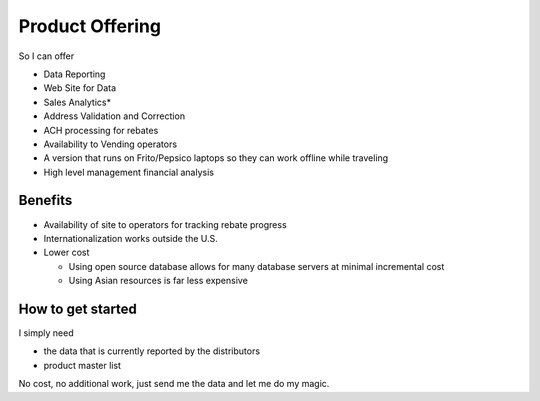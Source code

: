 Product Offering
----------------
So I can offer

* Data Reporting
* Web Site for Data
* Sales Analytics*
* Address Validation and Correction
* ACH processing for rebates
* Availability to Vending operators
* A version that runs on Frito/Pepsico laptops so they can work offline while traveling
* High level management financial analysis

Benefits
********

* Availability of site to operators for tracking rebate progress

* Internationalization works outside the U.S.

* Lower cost

  * Using open source database allows for many database servers at minimal incremental cost
  * Using Asian resources is far less expensive


How to get started
******************

I simply need 

* the data that is currently reported by the distributors 
* product master list

No cost, no additional work, just send me the data and let me do my magic.
